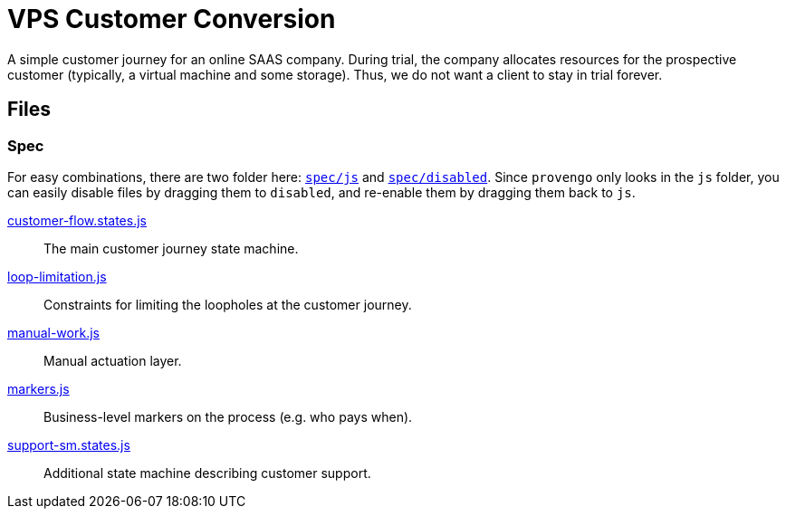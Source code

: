 ifndef::env-github[:icons: font]
ifdef::env-github[]
:status:
:outfilesuffix: .adoc
:caution-caption: :bangbang:
:important-caption: :exclamation:
:note-caption: :point_right:
:tip-caption: :bulb:
:warning-caption: :warning:
endif::[]

# VPS Customer Conversion

A simple customer journey for an online SAAS company. During trial, the company allocates resources for the prospective customer (typically, a virtual machine and some storage). Thus, we do not want a client to stay in trial forever.

## Files

### Spec

For easy combinations, there are two folder here: link:spec/js[`spec/js`] and link:spec/disabled[`spec/disabled`]. Since `provengo` only looks in the `js` folder, you can easily disable files by dragging them to `disabled`, and re-enable them by dragging them back to `js`.

link:spec/js/customer-flow.states.js[customer-flow.states.js]::
    The main customer journey state machine.
link:spec/disabled/loop-limitation.js[loop-limitation.js]::
    Constraints for limiting the loopholes at the customer journey.
link:spec/disabled/manual-work.js[manual-work.js]::
    Manual actuation layer.
link:spec/js/markers.js[markers.js]::
    Business-level markers on the process (e.g. who pays when).
link:spec/disabled/support-sm.states.js[support-sm.states.js]::
    Additional state machine describing customer support.
